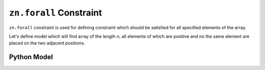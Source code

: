 ``zn.forall`` Constraint
====================

``zn.forall`` constraint is used for defining constraint which should be satisfied for all specified elements of the
array.

Let's define model which will find array of the length n, all elements of which are positive and no the same element are
placed on the two adjacent positions.

Python Model
------------

.. testcode::

    import zython as zn

    class MyModel(zn.Model):
        def __init__(self, n):
            self.a = zn.Array(zn.var(int), shape=n)

            self.constraints = [zn.forall(range(n - 1), lambda i: self.a[i] != self.a[i + 1]),
                                zn.forall(self.a, lambda elem: elem > 0)]

    model = MyModel(5)
    result = model.solve_satisfy()
    print(result["a"])

.. testoutput::

    [2, 1, 2, 1, 2]

